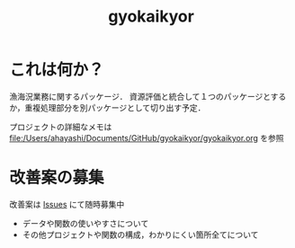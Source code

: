 #+TITLE: gyokaikyor
#+STARTUP: overview

* これは何か？
漁海況業務に関するパッケージ．
資源評価と統合して１つのパッケージとするか，重複処理部分を別パッケージとして切り出す予定．

プロジェクトの詳細なメモは file:/Users/ahayashi/Documents/GitHub/gyokaikyor/gyokaikyor.org を参照

* 改善案の募集
改善案は [[https://github.com/smxshxishxad/gyokaikyor/issues][Issues]] にて随時募集中
- データや関数の使いやすさについて
- その他プロジェクトや関数の構成，わかりにくい箇所全てについて

